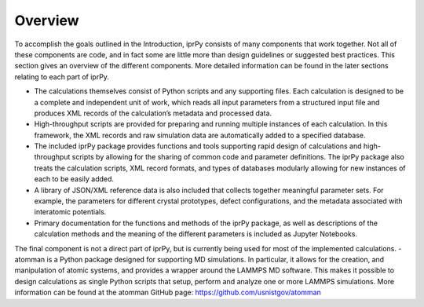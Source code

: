 ========
Overview
========

To accomplish the goals outlined in the Introduction, iprPy consists of many components that work together. Not all of these components are code, and in fact some are little more than design guidelines or suggested best practices. This section gives an overview of the different components. More detailed information can be found in the later sections relating to each part of iprPy.

- The calculations themselves consist of Python scripts and any supporting files. Each calculation is designed to be a complete and independent unit of work, which reads all input parameters from a structured input file and produces XML records of the calculation’s metadata and processed data.
- High-throughput scripts are provided for preparing and running multiple instances of each calculation. In this framework, the XML records and raw simulation data are automatically added to a specified database.
- The included iprPy package provides functions and tools supporting rapid design of calculations and high-throughput scripts by allowing for the sharing of common code and parameter definitions. The iprPy package also treats the calculation scripts, XML record formats, and types of databases modularly allowing for new instances of each to be easily added.
- A library of JSON/XML reference data is also included that collects together meaningful parameter sets. For example, the parameters for different crystal prototypes, defect configurations, and the metadata associated with interatomic potentials.
- Primary documentation for the functions and methods of the iprPy package, as well as descriptions of the calculation methods and the meaning of the different parameters is included as Jupyter Notebooks.
The final component is not a direct part of iprPy, but is currently being used for most of the implemented calculations.
- atomman is a Python package designed for supporting MD simulations. In particular, it allows for the creation, and manipulation of atomic systems, and provides a wrapper around the LAMMPS MD software. This makes it possible to design calculations as single Python scripts that setup, perform and analyze one or more LAMMPS simulations. More information can be found at the atomman GitHub page: https://github.com/usnistgov/atomman
